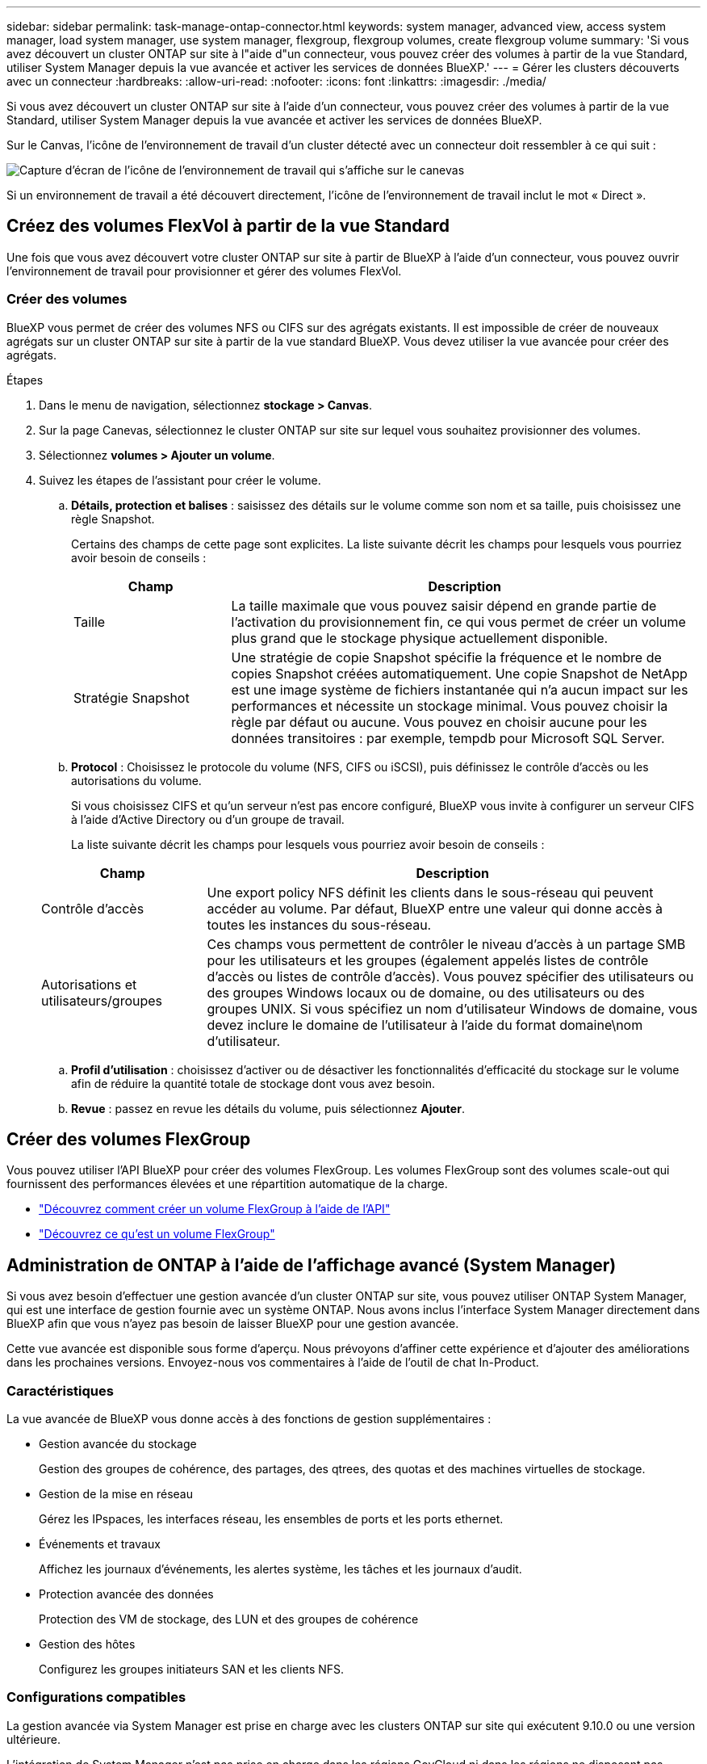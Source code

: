 ---
sidebar: sidebar 
permalink: task-manage-ontap-connector.html 
keywords: system manager, advanced view, access system manager, load system manager, use system manager, flexgroup, flexgroup volumes, create flexgroup volume 
summary: 'Si vous avez découvert un cluster ONTAP sur site à l"aide d"un connecteur, vous pouvez créer des volumes à partir de la vue Standard, utiliser System Manager depuis la vue avancée et activer les services de données BlueXP.' 
---
= Gérer les clusters découverts avec un connecteur
:hardbreaks:
:allow-uri-read: 
:nofooter: 
:icons: font
:linkattrs: 
:imagesdir: ./media/


[role="lead"]
Si vous avez découvert un cluster ONTAP sur site à l'aide d'un connecteur, vous pouvez créer des volumes à partir de la vue Standard, utiliser System Manager depuis la vue avancée et activer les services de données BlueXP.

Sur le Canvas, l'icône de l'environnement de travail d'un cluster détecté avec un connecteur doit ressembler à ce qui suit :

image:screenshot-connector-we.png["Capture d'écran de l'icône de l'environnement de travail qui s'affiche sur le canevas"]

Si un environnement de travail a été découvert directement, l'icône de l'environnement de travail inclut le mot « Direct ».



== Créez des volumes FlexVol à partir de la vue Standard

Une fois que vous avez découvert votre cluster ONTAP sur site à partir de BlueXP à l'aide d'un connecteur, vous pouvez ouvrir l'environnement de travail pour provisionner et gérer des volumes FlexVol.



=== Créer des volumes

BlueXP vous permet de créer des volumes NFS ou CIFS sur des agrégats existants. Il est impossible de créer de nouveaux agrégats sur un cluster ONTAP sur site à partir de la vue standard BlueXP. Vous devez utiliser la vue avancée pour créer des agrégats.

.Étapes
. Dans le menu de navigation, sélectionnez *stockage > Canvas*.
. Sur la page Canevas, sélectionnez le cluster ONTAP sur site sur lequel vous souhaitez provisionner des volumes.
. Sélectionnez *volumes > Ajouter un volume*.
. Suivez les étapes de l'assistant pour créer le volume.
+
.. *Détails, protection et balises* : saisissez des détails sur le volume comme son nom et sa taille, puis choisissez une règle Snapshot.
+
Certains des champs de cette page sont explicites. La liste suivante décrit les champs pour lesquels vous pourriez avoir besoin de conseils :

+
[cols="2,6"]
|===
| Champ | Description 


| Taille | La taille maximale que vous pouvez saisir dépend en grande partie de l'activation du provisionnement fin, ce qui vous permet de créer un volume plus grand que le stockage physique actuellement disponible. 


| Stratégie Snapshot | Une stratégie de copie Snapshot spécifie la fréquence et le nombre de copies Snapshot créées automatiquement. Une copie Snapshot de NetApp est une image système de fichiers instantanée qui n'a aucun impact sur les performances et nécessite un stockage minimal. Vous pouvez choisir la règle par défaut ou aucune. Vous pouvez en choisir aucune pour les données transitoires : par exemple, tempdb pour Microsoft SQL Server. 
|===
.. *Protocol* : Choisissez le protocole du volume (NFS, CIFS ou iSCSI), puis définissez le contrôle d'accès ou les autorisations du volume.
+
Si vous choisissez CIFS et qu'un serveur n'est pas encore configuré, BlueXP vous invite à configurer un serveur CIFS à l'aide d'Active Directory ou d'un groupe de travail.

+
La liste suivante décrit les champs pour lesquels vous pourriez avoir besoin de conseils :

+
[cols="2,6"]
|===
| Champ | Description 


| Contrôle d'accès | Une export policy NFS définit les clients dans le sous-réseau qui peuvent accéder au volume. Par défaut, BlueXP entre une valeur qui donne accès à toutes les instances du sous-réseau. 


| Autorisations et utilisateurs/groupes | Ces champs vous permettent de contrôler le niveau d'accès à un partage SMB pour les utilisateurs et les groupes (également appelés listes de contrôle d'accès ou listes de contrôle d'accès). Vous pouvez spécifier des utilisateurs ou des groupes Windows locaux ou de domaine, ou des utilisateurs ou des groupes UNIX. Si vous spécifiez un nom d'utilisateur Windows de domaine, vous devez inclure le domaine de l'utilisateur à l'aide du format domaine\nom d'utilisateur. 
|===
.. *Profil d'utilisation* : choisissez d'activer ou de désactiver les fonctionnalités d'efficacité du stockage sur le volume afin de réduire la quantité totale de stockage dont vous avez besoin.
.. *Revue* : passez en revue les détails du volume, puis sélectionnez *Ajouter*.






== Créer des volumes FlexGroup

Vous pouvez utiliser l'API BlueXP pour créer des volumes FlexGroup. Les volumes FlexGroup sont des volumes scale-out qui fournissent des performances élevées et une répartition automatique de la charge.

* https://docs.netapp.com/us-en/bluexp-automation/cm/wf_onprem_flexgroup_ontap_create_vol.html["Découvrez comment créer un volume FlexGroup à l'aide de l'API"^]
* https://docs.netapp.com/us-en/ontap/flexgroup/definition-concept.html["Découvrez ce qu'est un volume FlexGroup"^]




== Administration de ONTAP à l'aide de l'affichage avancé (System Manager)

Si vous avez besoin d'effectuer une gestion avancée d'un cluster ONTAP sur site, vous pouvez utiliser ONTAP System Manager, qui est une interface de gestion fournie avec un système ONTAP. Nous avons inclus l'interface System Manager directement dans BlueXP afin que vous n'ayez pas besoin de laisser BlueXP pour une gestion avancée.

Cette vue avancée est disponible sous forme d'aperçu. Nous prévoyons d'affiner cette expérience et d'ajouter des améliorations dans les prochaines versions. Envoyez-nous vos commentaires à l'aide de l'outil de chat In-Product.



=== Caractéristiques

La vue avancée de BlueXP vous donne accès à des fonctions de gestion supplémentaires :

* Gestion avancée du stockage
+
Gestion des groupes de cohérence, des partages, des qtrees, des quotas et des machines virtuelles de stockage.

* Gestion de la mise en réseau
+
Gérez les IPspaces, les interfaces réseau, les ensembles de ports et les ports ethernet.

* Événements et travaux
+
Affichez les journaux d'événements, les alertes système, les tâches et les journaux d'audit.

* Protection avancée des données
+
Protection des VM de stockage, des LUN et des groupes de cohérence

* Gestion des hôtes
+
Configurez les groupes initiateurs SAN et les clients NFS.





=== Configurations compatibles

La gestion avancée via System Manager est prise en charge avec les clusters ONTAP sur site qui exécutent 9.10.0 ou une version ultérieure.

L'intégration de System Manager n'est pas prise en charge dans les régions GovCloud ni dans les régions ne disposant pas d'accès Internet sortant.



=== Limites

Certaines fonctionnalités de System Manager ne sont pas prises en charge avec les clusters ONTAP sur site lors de l'utilisation de la vue avancée dans BlueXP.

link:reference-limitations.html["Consultez la liste des limites"].



=== Utilisez la vue avancée

Ouvrez un environnement de travail ONTAP sur site et sélectionnez l'option vue avancée.

.Étapes
. Sur la page Canevas, sélectionnez le cluster ONTAP sur site sur lequel vous souhaitez provisionner des volumes.
. Dans le panneau de droite, sous *Services*, recherchez *System Manager* et sélectionnez *Open*.
+
image:screenshot-advanced-view.png["Capture d'écran du canevas BlueXP  affichant la liste des services disponibles après la sélection d'un environnement de travail ONTAP sur site."]

. Si le message de confirmation s'affiche, lisez-le et sélectionnez *Fermer*.
. Utilisez System Manager pour gérer ONTAP.
. Si nécessaire, sélectionnez *basculer vers la vue standard* pour revenir à la gestion standard via BlueXP.
+
image:screenshot-standard-view.png["Capture d'écran d'un environnement de travail ONTAP sur site présentant l'option basculer vers l'affichage standard."]





=== Obtenez de l'aide avec System Manager

Si vous avez besoin d'aide pour utiliser System Manager avec ONTAP, vous pouvez voir https://docs.netapp.com/us-en/ontap/index.html["Documentation ONTAP"^] pour obtenir des instructions détaillées. Voici quelques liens utiles :

* https://docs.netapp.com/us-en/ontap/volume-admin-overview-concept.html["Gestion des volumes et des LUN"^]
* https://docs.netapp.com/us-en/ontap/network-manage-overview-concept.html["Gestion du réseau"^]
* https://docs.netapp.com/us-en/ontap/concept_dp_overview.html["Protection des données"^]




== Activez les services BlueXP

Intégrez les services de données BlueXP dans vos environnements de travail pour répliquer des données, les sauvegarder, les transférer et bien plus encore.

Réplication des données:: Répliquez les données entre les systèmes Cloud Volumes ONTAP, les systèmes de fichiers Amazon FSX pour ONTAP et les clusters ONTAP. Choisissez une réplication unique des données, qui peut vous aider à déplacer vos données depuis et vers le cloud, ou un calendrier récurrent, qui peut vous aider à effectuer une reprise d'activité ou la conservation des données à long terme.
+
--
https://docs.netapp.com/us-en/bluexp-replication/task-replicating-data.html["La documentation relative à la réplication"^]

--
Sauvegarder les données:: Sauvegardez les données de votre système ONTAP sur site vers un stockage objet économique dans le cloud.
+
--
https://docs.netapp.com/us-en/bluexp-backup-recovery/concept-backup-to-cloud.html["Documentation sur la sauvegarde et la restauration"^]

--
Scannez, cartographier et classez vos données:: Analysez les clusters de votre entreprise sur site pour cartographier et classer les données, et identifier les informations privées. Cela peut réduire les risques liés à la sécurité et à la conformité, diminuer les coûts de stockage et vous aider dans vos projets de migration des données.
+
--
https://docs.netapp.com/us-en/bluexp-classification/concept-cloud-compliance.html["Documentation de classification"^]

--
Basculez les données vers le cloud:: Étendez votre data Center au cloud en transférant automatiquement les données inactives des clusters ONTAP au stockage objet.
+
--
https://docs.netapp.com/us-en/bluexp-tiering/concept-cloud-tiering.html["Documentation sur la hiérarchisation"^]

--
Maintenez l'intégrité, la disponibilité et les performances:: Appliquez les mesures correctives suggérées aux clusters ONTAP avant une panne ou une panne.
+
--
https://docs.netapp.com/us-en/bluexp-operational-resiliency/index.html["Documentation sur la résilience opérationnelle"^]

--
Identifiez les clusters ayant une capacité faible:: Identifiez les clusters affichant une faible capacité, examinez les clusters pour vérifier leur capacité actuelle et prévue, etc.
+
--
https://docs.netapp.com/us-en/bluexp-economic-efficiency/index.html["Documentation sur l'efficacité économique"^]

--

